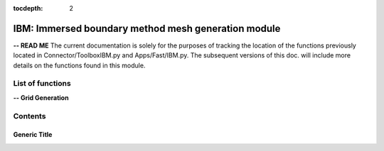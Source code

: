 .. Connector IBM documentation master file

:tocdepth: 2


IBM: Immersed boundary method mesh generation module
====================================================

**-- READ ME**
The current documentation is solely for the purposes of tracking the location of the functions previously located in Connector/ToolboxIBM.py and Apps/Fast/IBM.py.
The subsequent versions of this doc. will include more details on the functions found in this module.

.. py:module:: Connector.IBM


List of functions
#################


**-- Grid Generation**

.. autosummary::

   Generator.IBM.generateCartMesh__
   Generator.IBM.adaptIBMMesh
   Generator.IBM.generateIBMMesh
   Generator.IBM.buildOctree
   Generator.IBM.addRefinementZones
   Generator.IBM.octree2StructLoc__
   Generator.IBM.mergeByParent__
   Generator.IBM.buildParentOctrees__
   Generator.IBMmodelHeight.getMinimumCartesianSpacing
   Generator.IBMmodelHeight.compute_Cf
   Generator.IBMmodelHeight.computeYplus
   Generator.IBMmodelHeight.computeModelisationHeight
   Generator.IBMmodelHeight.computeBestModelisationHeight
   Generator.IBMmodelHeight.computeYplusOpt
   Generator.IBMmodelHeight.computeSnearOpt    
   

Contents
#########

Generic Title
-------------
